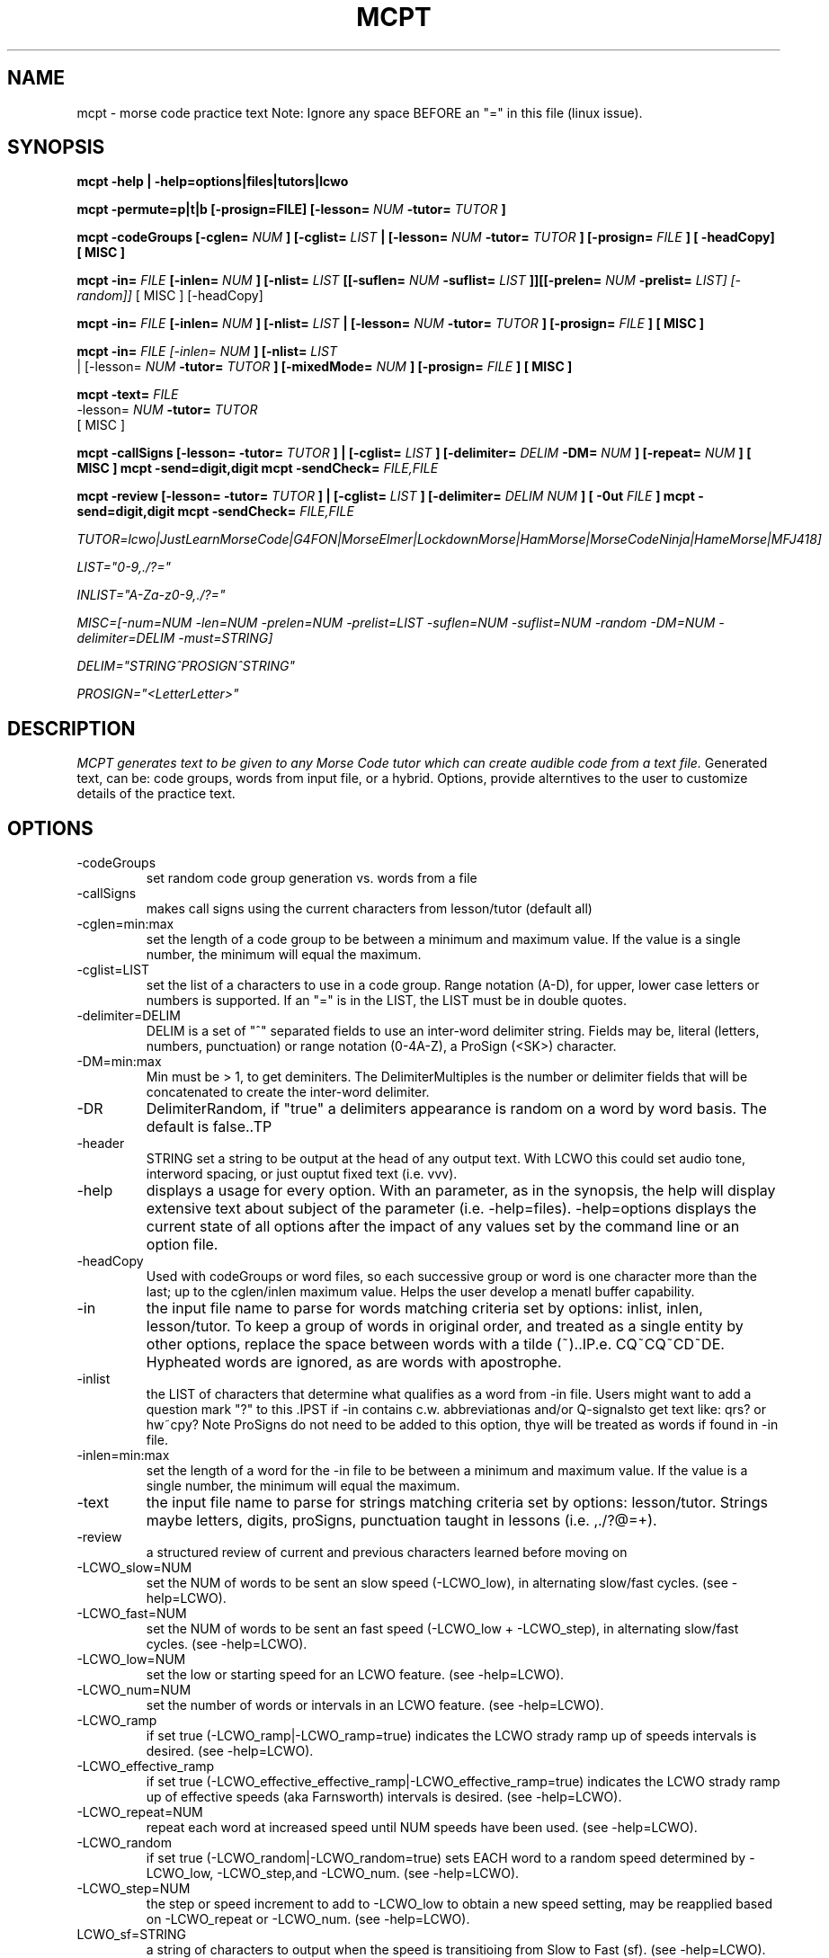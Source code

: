 .TH MCPT 1 LOCAL
.SH NAME
mcpt \- morse code practice text
Note: Ignore any space BEFORE an "=" in this file (linux issue).
.SH SYNOPSIS
.B mcpt -help | -help=options|files|tutors|lcwo

.B mcpt -permute=p|t|b [-prosign=FILE] [-lesson=
.I NUM
.B -tutor=
.I TUTOR
.B ]

.B mcpt -codeGroups [-cglen=
.I NUM
.B ] [-cglist=
.I LIST
.B | [-lesson=
.I NUM
.B -tutor=
.I TUTOR
.B ] [-prosign=
.I FILE
.B ] [ -headCopy] [ MISC ]

.B mcpt -in=
.I FILE 
.B [-inlen=
.I NUM
.B ] [-nlist=
.I LIST
.B [[-suflen=
.I NUM
.B -suflist=
.I LIST
.B ]][[-prelen=
.I NUM
.B -prelist=
.I LIST] [-random]]
[ MISC ] [-headCopy]

.B mcpt -in=
.I FILE 
.B [-inlen=
.I NUM
.B ] [-nlist=
.I LIST
.B | [-lesson=
.I NUM
.B -tutor=
.I TUTOR
.B ] [-prosign=
.I FILE
.B ] [ MISC ]

.B mcpt -in=
.I
FILE [-inlen=
.I
NUM
.B ] [-nlist=
.I
LIST
 | [-lesson=
.I
.I NUM
.B -tutor=
.I TUTOR
.B ] [-mixedMode=
.I NUM
.B ] [-prosign=
.I
FILE
.B
] [ MISC ]
.P

.B mcpt -text=
.I
FILE 
.I
 -lesson=
.I
.I NUM
.B -tutor=
.I TUTOR
.B 
 [ MISC ]
.P

.B mcpt -callSigns [-lesson=
.I
.INUM
.B -tutor=
.I TUTOR
.B ] | [-cglist=
.I LIST
.B ] [-delimiter=
.I DELIM
.B -DM=
.I NUM
.B ] [-repeat=
.I NUM
.B ] [ MISC ]
.B mcpt -send=digit,digit
.B mcpt -sendCheck=
.I FILE,FILE 
.P

.B mcpt -review [-lesson=
.I
.INUM
.B -tutor=
.I TUTOR
.B ] | [-cglist=
.I LIST
.B ] [-delimiter=
.I DELIM
.I NUM
.B ] [ -0ut 
.I FILE
.B ]
.B mcpt -send=digit,digit
.B mcpt -sendCheck=
.I FILE,FILE 
.P
.I TUTOR=lcwo|JustLearnMorseCode|G4FON|MorseElmer|LockdownMorse|HamMorse|MorseCodeNinja|HameMorse|MFJ418]

.I LIST="0-9,./?="

.I INLIST="A-Za-z0-9,./?=" 

.I MISC=[-num=NUM -len=NUM -prelen=NUM -prelist=LIST -suflen=NUM -suflist=NUM -random -DM=NUM -delimiter=DELIM -must=STRING] 

.I DELIM="STRING^PROSIGN^STRING"

.I PROSIGN="<LetterLetter>"
.SH DESCRIPTION
.I MCPT generates text to be given to any Morse Code tutor which can create audible code from a text file.
Generated text, can be: code groups, words from input file, or a hybrid. Options, provide alterntives to the user
to customize details of the practice text.
.SH OPTIONS
.TP
.IP -codeGroups
set random code group generation vs. words from a file
.TP
.IP -callSigns
makes call signs using the current characters from lesson/tutor (default all)
.TP
.IP -cglen=min:max
set the length of a code group to be between a minimum and maximum value. 
If the value is a single number, the minimum will equal the maximum.
.IP -cglist=LIST
set the list of a characters to use in a code group. Range notation (A-D), for upper, lower case letters or numbers is supported.
If an "=" is in the LIST, the LIST must be in double quotes.
.TP
.IP -delimiter=DELIM
DELIM is a set of "^" separated fields to use an inter-word delimiter string. Fields may be, literal (letters, numbers, punctuation) or range notation (0-4A-Z), a ProSign (<SK>) character.
.IP -DM=min:max
Min must be > 1, to get deminiters. The DelimiterMultiples is the number or delimiter fields that will be concatenated to create the inter-word delimiter.
.TP
.IP -DR
DelimiterRandom, if "true" a delimiters appearance is random on a word by word basis. The default is false..TP
.TP
.IP -header
STRING set a string to be output at the head of any output text. With LCWO this could set audio tone,
interword spacing, or just ouptut fixed text (i.e. vvv).
.TP 
.IP -help
displays a usage for every option. With an parameter, as in the synopsis, the help will display extensive text about subject of the parameter (i.e. -help=files). -help=options displays the current state of all options
after the impact of any values set by the command line or an option file.
.TP 
.IP -headCopy
Used with codeGroups or word files, so each successive group or word is one character more than the last; up to the cglen/inlen maximum value. Helps the user develop a menatl buffer capability.
.TP
.IP -in
the input file name to parse for words matching criteria set by options: inlist, inlen, lesson/tutor.
To keep a group of words in original order, and treated as a single entity by other options, replace the space between words with a tilde (~)..IP.e. CQ~CQ~CD~DE. Hypheated words are ignored, as are words with apostrophe.
.TP
.IP -inlist 
the LIST of characters that determine what qualifies as a word from -in file.
Users might want to add a question mark "?" to this .IPST if -in contains c.w. abbreviationas and/or Q-signalsto get text like: qrs? or hw~cpy?
Note ProSigns do not need to be added to this option, thye will be treated as words if found in -in file.
.TP
.IP -inlen=min:max
set the length of a word for the -in file to be between a minimum and maximum value. 
If the value is a single number, the minimum will equal the maximum.
.TP
.IP -text
the input file name to parse for strings matching criteria set by options: lesson/tutor.
Strings maybe letters, digits, proSigns, punctuation taught in lessons (i.e. ,./?@=+).
.TP
.IP -review
a structured review of current and previous characters learned before moving on
.TP
.TP
.IP -LCWO_slow=NUM 
set the NUM of words to be sent an slow speed (-LCWO_low), in alternating slow/fast cycles.
(see -help=LCWO).
.TP
.IP -LCWO_fast=NUM
set the NUM of words to be sent an fast speed (-LCWO_low + -LCWO_step), in alternating slow/fast cycles.
(see -help=LCWO).
.TP
.IP -LCWO_low=NUM
set the low or starting speed for an LCWO feature.
(see -help=LCWO).
.TP
.IP -LCWO_num=NUM 
set the number of words or intervals in an LCWO feature.
(see -help=LCWO).
.TP
.IP -LCWO_ramp
if set true (-LCWO_ramp|-LCWO_ramp=true) indicates the LCWO strady ramp up of speeds intervals is desired.  
(see -help=LCWO).
.TP
.IP -LCWO_effective_ramp
if set true (-LCWO_effective_effective_ramp|-LCWO_effective_ramp=true) indicates the LCWO strady ramp up of effective speeds (aka Farnsworth) intervals is desired.
(see -help=LCWO).
.TP
.IP -LCWO_repeat=NUM
repeat each word at increased speed until NUM speeds have been used.
(see -help=LCWO).
.TP
.IP -LCWO_random
if set true (-LCWO_random|-LCWO_random=true) sets EACH word to a random speed determined by
-LCWO_low, -LCWO_step,and -LCWO_num.
(see -help=LCWO).
.TP
.IP -LCWO_step=NUM
the step or speed increment to add to -LCWO_low to obtain a new speed setting, may be reapplied
based on -LCWO_repeat or -LCWO_num.
(see -help=LCWO).
.TP
.IP LCWO_sf=STRING
a string of characters to output when the speed is transitioing from Slow to Fast (sf).
(see -help=LCWO). 
The string can cause other LCWO behaviors (audio frequency tone changes, delays, see User Guide)
.TP
.IP LCWO_fs=STRIPNG
a string of characters to output when the speed is transitioing from Fast to Slow (fs).
(see -help=LCWO).
The string can cause other LCWO behaviors (audio frequency tone changes, delays, see User Guide)
.TP
.IP -lc
output  will be lowercase
.TP
.IP -len
the character length of an output line. Length maybe exceeded to prevent a word break.
.TP
.IP -lesson=NUM
a number greater than zero which indicates the "lesson" or character index as taught by the specified code tutor. All lesson and tutors are shown by -help=tutors. The lesson/tutor basically, replacecs both the -inlist and -cglist default values.
.TP
.IP
-mixedMode-NUM
combines words from -in file, and code groups in the same practice text. NUM determines the appearance rate of code groups (must be at least equal to 2).
.TP
.IP -MMR
MixedModeRandom if set to true (-MMR|-MMR-true) makes the appearance of the code group random.
.TP
.IP -must
A string of 1 or more characters. One will be used as a substitue for character in a codeGroup/word/string.
.TP
.IP -num
the number or words or codeGroups the user wants.
.TP
.IP -NR
NonRandom if set to true (-NR|-NR=true) reatins the original order of words found in an -in file.
Words still must meet other criteria (inlen, inlist). 
.TP
.IP
-opt=file where the file is a list of options instead of or in addition to command line options.
(see -help=files)..IPf -opt=file is included on a command line AND the file does not exist, mcpt interprets this
to mean the user wnts to create a file with the current command line values to avoid retyping them.
.TP
.IP -out=outfile
create a file of text based on the evaluation of all options. Without this value STDOUT is used.
Most code tutors accept text from a file, some have an input box which would allow copy-and-paste from STDOUT.
.TP
.IP -prelen=min:max
set the length of a prefix or characters (-prelist=LIST) to put before a word or code group.
If the value is a single number, the minimum will equal the maximum.
.TP
.IP -prelist=STRING
a list of characters to be reandomly selected to create a prefix. 
.TP
.IP -prosign=FILE
a file of ProSigns, one per line, to use intermittantly in input words and/or code groups.
(see -help=files)
.TP
.IP -random
makes the appearance or a prefix and/or a suffix random on a word(or code group) basis.
.TP
.IP -repeat=NUM
for each word meeting th matching criteria, repeat it NUM times in sequence.
.TP
.IP -reverse
reverses the spelling of all matched words in -in file. Retians the letter frequency or matches
but reduces the word recongition factor.
.TP
.IP -send=NUM,NUM...
create special code groups for learning to send
.TP
.IP -sendCheck=FILE,FILE
verify sending practice to decoded morse from your trainer software
.TP
.IP -suflen=min:max
set the length of a suffix or characters (-suflist=.IPST) to append to a word or code group.
If the value is a single number, the minimum will equal the maximum.
.TP
.IP -suflist=STRING
a list of characters to be reandomly selected to create a suffix. 
.TP
.IP -tutor=LIST
the name of supported code tutors (case insensitive, and in some cases an abbreviated equalivalent)
(see -help=tutors). If your favorite tutor is not listed, simply specify both -inlist and -cglist in your option file).
.TP
.IP -unique
will not duplicate any words in output..IPts possible this will reduce the number requested by
-num.
.SH FILES
.I prosign.txt
.RS
Any file name you like, given to the prosign option. One prosign per line in the format
<LETTERLETTER>. 
.BR
see -help=files
.RE
.I option.txt
.RS
Any file name you like, given to the opt option. Each line has an option in the format in the OPTIONS
section.
.BR
see -help=files
.RE
.I infile.txt
.RS
Any file name you like, given to the in option. File that will be parsed for words. It can be in any
any format of a text file (online book, word list, etc.)
.SH AUTHOR
Bill Lanahan
.SH SEE ALSO
.SH DIAGNOSTICS
